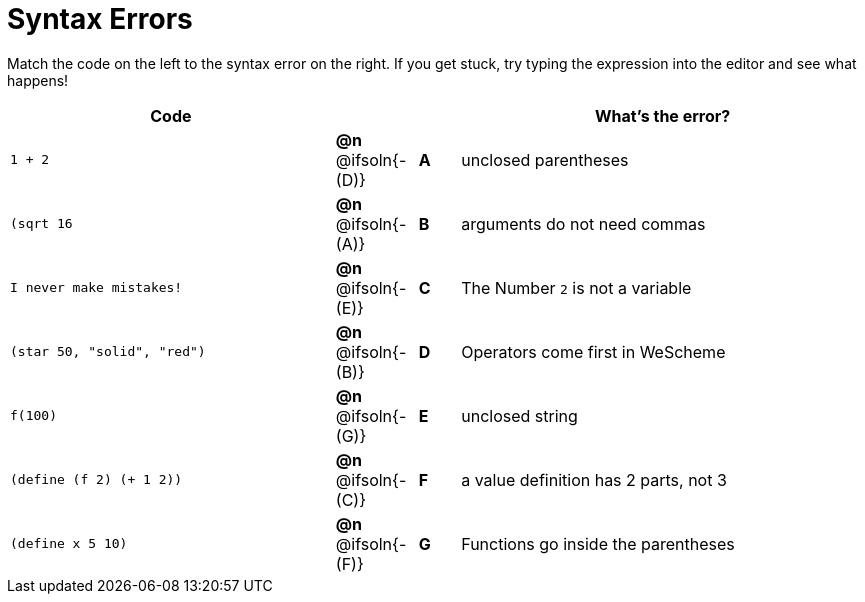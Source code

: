 = Syntax Errors

Match the code on the left to the syntax error on the right. If you get stuck, try typing the expression into the editor and see what happens!

[.FillVerticalSpace, cols=".^8a, <.^2a, ^.^1a, <.^10a", options="header", stripes="none", grid="none", frame="none"]
|===
| Code
||
| What's the error?

| `1 + 2`
| *@n* @ifsoln{- +(D)+} | *A*
| unclosed parentheses

| `(sqrt 16`
| *@n* @ifsoln{- +(A)+} | *B*
| arguments do not need commas

| `I never make mistakes!`
| *@n* @ifsoln{- +(E)+} | *C*
| The Number `2` is not a variable

| `(star 50, "solid", "red")`
| *@n* @ifsoln{- +(B)+} | *D*
| Operators come first in WeScheme

| `f(100)`
| *@n* @ifsoln{- +(G)+} | *E*
| unclosed string

| `(define (f 2) (+ 1 2))`
| *@n* @ifsoln{- +(C)+} | *F*
| a value definition has 2 parts, not 3

| `(define x 5 10)`
| *@n* @ifsoln{- +(F)+} | *G*
| Functions go inside the parentheses

|===
